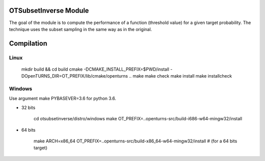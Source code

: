 .. image:: https://travis-ci.org/openturns/otsubsetinverse.svg?branch=master
    :target: https://travis-ci.org/openturns/otsubsetinverse

OTSubsetInverse Module
======================

The goal of the module is to compute the performance of a function (threshold value) for a given target probability. The technique uses the subset sampling in the same way as in the original.

Compilation
===========

Linux
-----

    mkdir build && cd build
    cmake -DCMAKE_INSTALL_PREFIX=$PWD/install \
    -DOpenTURNS_DIR=OT_PREFIX/lib/cmake/openturns ..
    make
    make check
    make install
    make installcheck

Windows
-------

Use argument make PYBASEVER=3.6 for python 3.6.

- 32 bits

    cd otsubsetinverse/distro/windows
    make OT_PREFIX=..openturns-src/build-i686-w64-mingw32/install

- 64 bits

    make ARCH=x86_64 OT_PREFIX=..openturns-src/build-x86_64-w64-mingw32/install  # (for a 64 bits target)

